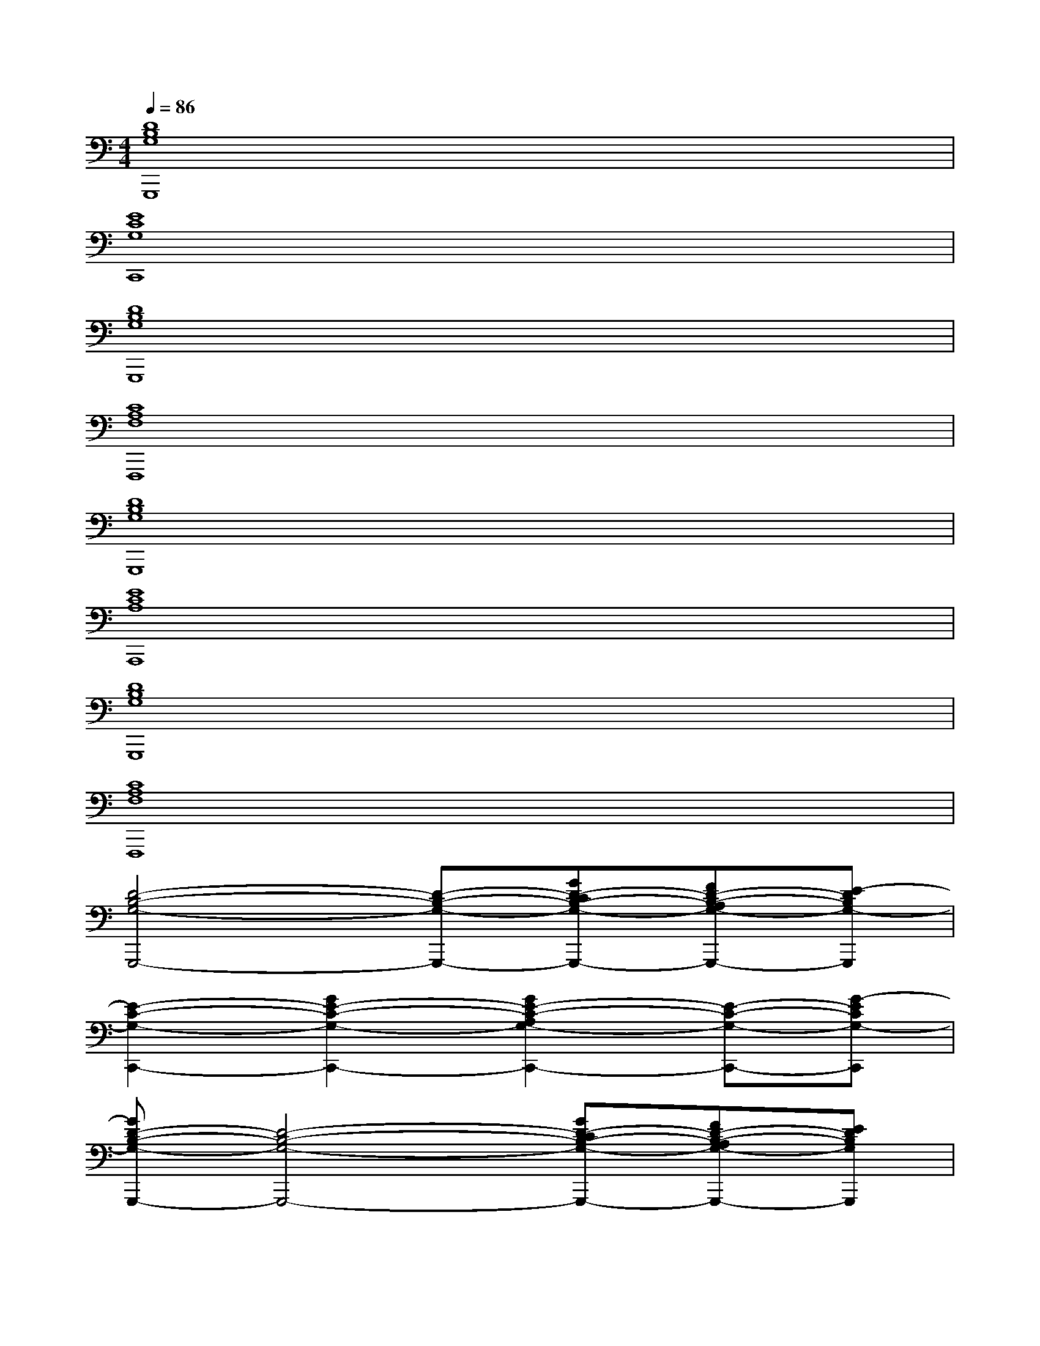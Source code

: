 X:1
T:
M:4/4
L:1/8
Q:1/4=86
K:C%0sharps
V:1
[D8B,8G,8G,,,8]|
[E8C8G,8C,,8]|
[D8B,8G,8G,,,8]|
[C8A,8F,8F,,,8]|
[D8B,8G,8G,,,8]|
[E8C8A,8A,,,8]|
[D8B,8G,8G,,,8]|
[C8A,8F,8F,,,8]|
[D4-B,4-G,4-G,,,4-][D-B,-G,-G,,,-][GD-CB,-G,-G,,,-][FD-B,-A,G,-G,,,-][E-DB,G,-G,,,]|
[E2-C2-G,2-C,,2-][G2E2-C2-G,2-C,,2-][G2E2-C2-A,2G,2-C,,2-][E-C-G,-C,,-][G-ECG,-C,,]|
[GD-B,-G,-G,,,-][D4-B,4-G,4-G,,,4-][GD-CB,-G,-G,,,-][FD-B,-A,G,-G,,,-][EDB,G,G,,,]|
[F2C2-A,2-F,2-F,,,2-][A2C2-A,2-F,2-F,,,2-][G2C2-B,2A,2-F,2-F,,,2-][FC-A,-F,-F,,,-][G-CB,-A,F,F,,,]|
[G4-D4-B,4-G,4-G,,,4-][GD-B,-G,-G,,,-][GD-CB,-G,-G,,,-][FD-B,-A,G,-G,,,-][E-DB,G,-G,,,]|
[E2-C2-G,2-C,,2-][G2E2-C2-G,2-C,,2-][G2E2-C2-A,2G,2-C,,2-][AE-C-G,-C,,-][G-ECG,-C,,]|
[GD-B,-G,-G,,,-][D4-B,4-G,4-G,,,4-][GD-CB,-G,-G,,,-][FD-B,-A,G,-G,,,-][EDB,G,G,,,]|
[F2C2-A,2-F,2-F,,,2-][A2C2-A,2-F,2-F,,,2-][G2C2-B,2A,2-F,2-F,,,2-][FC-A,-F,-F,,,-][G-CB,-A,F,F,,,]
